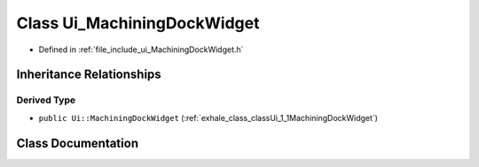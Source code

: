 .. _exhale_class_classUi__MachiningDockWidget:

Class Ui_MachiningDockWidget
============================

- Defined in :ref:`file_include_ui_MachiningDockWidget.h`


Inheritance Relationships
-------------------------

Derived Type
************

- ``public Ui::MachiningDockWidget`` (:ref:`exhale_class_classUi_1_1MachiningDockWidget`)


Class Documentation
-------------------


.. doxygenclass:: Ui_MachiningDockWidget
   :project: My Project
   :members:
   :protected-members:
   :undoc-members: